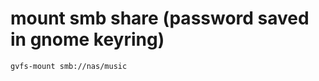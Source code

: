 #+STARTUP: showall
* mount smb share (password saved in gnome keyring)

#+begin_src sh
gvfs-mount smb://nas/music
#+end_src

